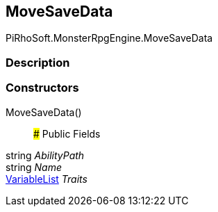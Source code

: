 [#reference/move-save-data]

## MoveSaveData

PiRhoSoft.MonsterRpgEngine.MoveSaveData

### Description

### Constructors

MoveSaveData()::

### Public Fields

string _AbilityPath_::

string _Name_::

link:/projects/unity-composition/documentation/#/v10/reference/variable-list[VariableList^] _Traits_::